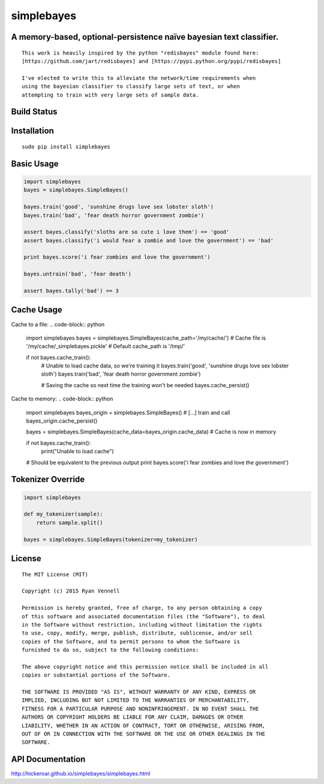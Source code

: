 simplebayes
===========
A memory-based, optional-persistence naïve bayesian text classifier.
--------------------------------------------------------------------
::

    This work is heavily inspired by the python "redisbayes" module found here:
    [https://github.com/jart/redisbayes] and [https://pypi.python.org/pypi/redisbayes]

    I've elected to write this to alleviate the network/time requirements when
    using the bayesian classifier to classify large sets of text, or when
    attempting to train with very large sets of sample data.

Build Status
------------
.. image:: https://travis-ci.org/hickeroar/simplebayes.svg?branch=master
.. image:: https://img.shields.io/badge/coverage-100%-brightgreen.svg?style=flat
.. image:: https://img.shields.io/badge/pylint-10.00/10-brightgreen.svg?style=flat
.. image:: https://img.shields.io/badge/flake8-passing-brightgreen.svg?style=flat

Installation
------------
::

    sudo pip install simplebayes

Basic Usage
-----------
.. code-block:: python

    import simplebayes
    bayes = simplebayes.SimpleBayes()

    bayes.train('good', 'sunshine drugs love sex lobster sloth')
    bayes.train('bad', 'fear death horror government zombie')

    assert bayes.classify('sloths are so cute i love them') == 'good'
    assert bayes.classify('i would fear a zombie and love the government') == 'bad'

    print bayes.score('i fear zombies and love the government')

    bayes.untrain('bad', 'fear death')

    assert bayes.tally('bad') == 3

Cache Usage
-----------

Cache to a file:
.. code-block:: python

    import simplebayes
    bayes = simplebayes.SimpleBayes(cache_path='/my/cache/')
    # Cache file is '/my/cache/_simplebayes.pickle'
    # Default cache_path is '/tmp/'

    if not bayes.cache_train():
        # Unable to load cache data, so we're training it
        bayes.train('good', 'sunshine drugs love sex lobster sloth')
        bayes.train('bad', 'fear death horror government zombie')

        # Saving the cache so next time the training won't be needed
        bayes.cache_persist()

Cache to memory:
.. code-block:: python

    import simplebayes
    bayes_origin = simplebayes.SimpleBayes()
    # [...] train and call bayes_origin.cache_persist()
    
    bayes = simplebayes.SimpleBayes(cache_data=bayes_origin.cache_data)
    # Cache is now in memory

    if not bayes.cache_train():
        print("Unable to load cache")
    
    # Should be equivalent to the previous output
    print bayes.score('i fear zombies and love the government')
    
       


Tokenizer Override
------------------
.. code-block:: python

    import simplebayes

    def my_tokenizer(sample):
        return sample.split()

    bayes = simplebayes.SimpleBayes(tokenizer=my_tokenizer)

License
-------
::

    The MIT License (MIT)

    Copyright (c) 2015 Ryan Vennell

    Permission is hereby granted, free of charge, to any person obtaining a copy
    of this software and associated documentation files (the "Software"), to deal
    in the Software without restriction, including without limitation the rights
    to use, copy, modify, merge, publish, distribute, sublicense, and/or sell
    copies of the Software, and to permit persons to whom the Software is
    furnished to do so, subject to the following conditions:

    The above copyright notice and this permission notice shall be included in all
    copies or substantial portions of the Software.

    THE SOFTWARE IS PROVIDED "AS IS", WITHOUT WARRANTY OF ANY KIND, EXPRESS OR
    IMPLIED, INCLUDING BUT NOT LIMITED TO THE WARRANTIES OF MERCHANTABILITY,
    FITNESS FOR A PARTICULAR PURPOSE AND NONINFRINGEMENT. IN NO EVENT SHALL THE
    AUTHORS OR COPYRIGHT HOLDERS BE LIABLE FOR ANY CLAIM, DAMAGES OR OTHER
    LIABILITY, WHETHER IN AN ACTION OF CONTRACT, TORT OR OTHERWISE, ARISING FROM,
    OUT OF OR IN CONNECTION WITH THE SOFTWARE OR THE USE OR OTHER DEALINGS IN THE
    SOFTWARE.

API Documentation
-----------------
`<http://hickeroar.github.io/simplebayes/simplebayes.html>`_

